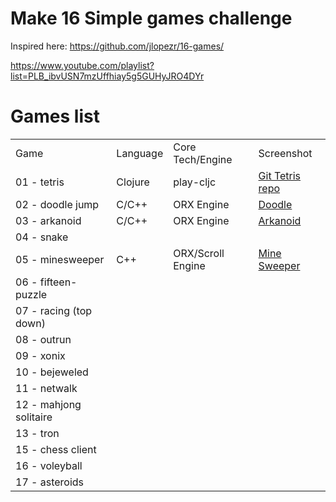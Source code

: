 
* Make 16 Simple games challenge
Inspired here:
https://github.com/jlopezr/16-games/

https://www.youtube.com/playlist?list=PLB_ibvUSN7mzUffhiay5g5GUHyJRO4DYr






* Games list

| Game                   | Language | Core Tech/Engine  | Screenshot      |
| 01 - tetris            | Clojure  | play-cljc         | [[https://github.com/Ondra09/tetris][Git Tetris repo]] |
| 02 - doodle jump       | C/C++    | ORX Engine        | [[file:02-doodle-jump/screenshot.png][Doodle]]          |
| 03 - arkanoid          | C/C++    | ORX Engine        | [[file:03-arkanoid/screenshot.png][Arkanoid]]        |
| 04 - snake             |          |                   |                 |
| 05 - minesweeper       | C++      | ORX/Scroll Engine | [[file:05-minesweeper/screenshot.png][Mine Sweeper]]    |
| 06 - fifteen-puzzle    |          |                   |                 |
| 07 - racing (top down) |          |                   |                 |
| 08 - outrun            |          |                   |                 |
| 09 - xonix             |          |                   |                 |
| 10 - bejeweled         |          |                   |                 |
| 11 - netwalk           |          |                   |                 |
| 12 - mahjong solitaire |          |                   |                 |
| 13 - tron              |          |                   |                 |
| 15 - chess client      |          |                   |                 |
| 16 - voleyball         |          |                   |                 |
| 17 - asteroids         |          |                   |                 |
